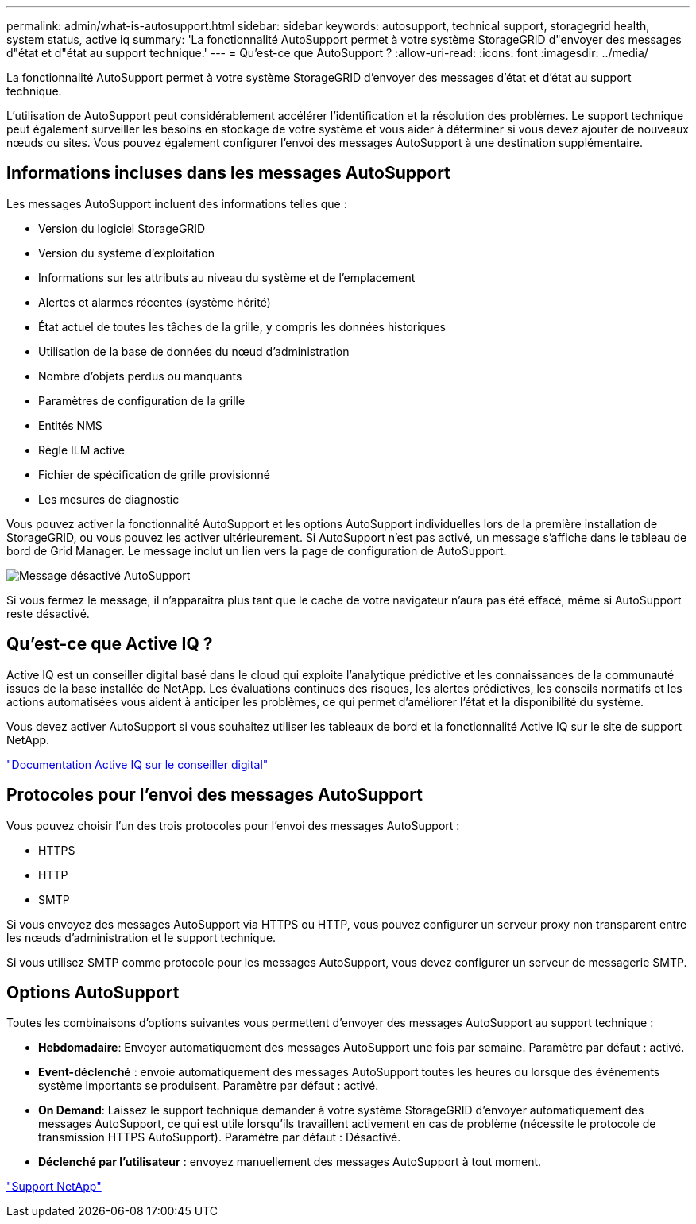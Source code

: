 ---
permalink: admin/what-is-autosupport.html 
sidebar: sidebar 
keywords: autosupport, technical support, storagegrid health, system status, active iq 
summary: 'La fonctionnalité AutoSupport permet à votre système StorageGRID d"envoyer des messages d"état et d"état au support technique.' 
---
= Qu'est-ce que AutoSupport ?
:allow-uri-read: 
:icons: font
:imagesdir: ../media/


[role="lead"]
La fonctionnalité AutoSupport permet à votre système StorageGRID d'envoyer des messages d'état et d'état au support technique.

L'utilisation de AutoSupport peut considérablement accélérer l'identification et la résolution des problèmes. Le support technique peut également surveiller les besoins en stockage de votre système et vous aider à déterminer si vous devez ajouter de nouveaux nœuds ou sites. Vous pouvez également configurer l'envoi des messages AutoSupport à une destination supplémentaire.



== Informations incluses dans les messages AutoSupport

Les messages AutoSupport incluent des informations telles que :

* Version du logiciel StorageGRID
* Version du système d'exploitation
* Informations sur les attributs au niveau du système et de l'emplacement
* Alertes et alarmes récentes (système hérité)
* État actuel de toutes les tâches de la grille, y compris les données historiques
* Utilisation de la base de données du nœud d'administration
* Nombre d'objets perdus ou manquants
* Paramètres de configuration de la grille
* Entités NMS
* Règle ILM active
* Fichier de spécification de grille provisionné
* Les mesures de diagnostic


Vous pouvez activer la fonctionnalité AutoSupport et les options AutoSupport individuelles lors de la première installation de StorageGRID, ou vous pouvez les activer ultérieurement. Si AutoSupport n'est pas activé, un message s'affiche dans le tableau de bord de Grid Manager. Le message inclut un lien vers la page de configuration de AutoSupport.

image::../media/autosupport_disabled_message.png[Message désactivé AutoSupport]

Si vous fermez le message, il n'apparaîtra plus tant que le cache de votre navigateur n'aura pas été effacé, même si AutoSupport reste désactivé.



== Qu'est-ce que Active IQ ?

Active IQ est un conseiller digital basé dans le cloud qui exploite l'analytique prédictive et les connaissances de la communauté issues de la base installée de NetApp. Les évaluations continues des risques, les alertes prédictives, les conseils normatifs et les actions automatisées vous aident à anticiper les problèmes, ce qui permet d'améliorer l'état et la disponibilité du système.

Vous devez activer AutoSupport si vous souhaitez utiliser les tableaux de bord et la fonctionnalité Active IQ sur le site de support NetApp.

https://docs.netapp.com/us-en/active-iq/index.html["Documentation Active IQ sur le conseiller digital"^]



== Protocoles pour l'envoi des messages AutoSupport

Vous pouvez choisir l'un des trois protocoles pour l'envoi des messages AutoSupport :

* HTTPS
* HTTP
* SMTP


Si vous envoyez des messages AutoSupport via HTTPS ou HTTP, vous pouvez configurer un serveur proxy non transparent entre les nœuds d'administration et le support technique.

Si vous utilisez SMTP comme protocole pour les messages AutoSupport, vous devez configurer un serveur de messagerie SMTP.



== Options AutoSupport

Toutes les combinaisons d'options suivantes vous permettent d'envoyer des messages AutoSupport au support technique :

* *Hebdomadaire*: Envoyer automatiquement des messages AutoSupport une fois par semaine. Paramètre par défaut : activé.
* *Event-déclenché* : envoie automatiquement des messages AutoSupport toutes les heures ou lorsque des événements système importants se produisent. Paramètre par défaut : activé.
* *On Demand*: Laissez le support technique demander à votre système StorageGRID d'envoyer automatiquement des messages AutoSupport, ce qui est utile lorsqu'ils travaillent activement en cas de problème (nécessite le protocole de transmission HTTPS AutoSupport). Paramètre par défaut : Désactivé.
* *Déclenché par l'utilisateur* : envoyez manuellement des messages AutoSupport à tout moment.


https://mysupport.netapp.com/site/global/dashboard["Support NetApp"^]
